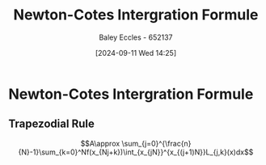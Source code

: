 :PROPERTIES:
:ID:       b050d2c4-819e-4f39-b146-b4a2b92a6462
:END:
#+title: Newton-Cotes Intergration Formule
#+date: [2024-09-11 Wed 14:25]
#+AUTHOR: Baley Eccles - 652137
#+STARTUP: latexpreview

* Newton-Cotes Intergration Formule
** Trapezodial Rule
\[A\approx \sum_{j=0}^{\frac{n}{N}-1}\sum_{k=0}^Nf(x_{Nj+k})\int_{x_{jN}}^{x_{(j+1)N}}L_{j,k}(x)dx\]
